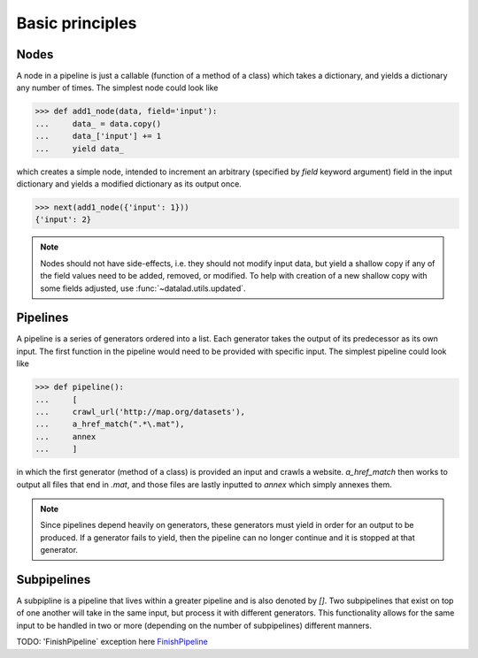Basic principles
================

Nodes
-----

A node in a pipeline is just a callable (function of a method of a class)
which takes a dictionary, and yields a dictionary any number of times.
The simplest node could look like

>>> def add1_node(data, field='input'):
...     data_ = data.copy()
...     data_['input'] += 1
...     yield data_

which creates a simple node, intended to increment an arbitrary (specified
by `field` keyword argument) field in the input dictionary and yields
a modified dictionary as its output once.

>>> next(add1_node({'input': 1}))
{'input': 2}

.. Generators::
    Generators may have been created from various different code, including,
    but not limited to, nodes or independent functions as long as they yield.
    Generators may yield a dictionary, an error message, or any number of Python
    variables. These variables may be yielded once or multiple times. A generator
    may also return as a function does, but it must yield first.

.. note::

   Nodes should not have side-effects, i.e. they should not modify input data,
   but yield a shallow copy if any of the field values need to be added, removed,
   or modified.  To help with creation of a new shallow copy with some fields
   adjusted, use :func:`~datalad.utils.updated`.

Pipelines
---------

A pipeline is a series of generators ordered into a list. Each generator takes
the output of its predecessor as its own input. The first function in the pipeline
would need to be provided with specific input. The simplest pipeline could look like

>>> def pipeline():
...     [
...     crawl_url('http://map.org/datasets'),
...     a_href_match(".*\.mat"),
...     annex
...     ]

in which the first generator (method of a class) is provided an input and crawls a website.
`a_href_match` then works to output all files that end in `.mat`, and those files are
lastly inputted to `annex` which simply annexes them.

.. note::
    Since pipelines depend heavily on generators, these generators must yield in order
    for an output to be produced. If a generator fails to yield, then the pipeline
    can no longer continue and it is stopped at that generator.

Subpipelines
------------

A subpipline is a pipeline that lives within a greater pipeline and is also denoted by `[]`.
Two subpipelines that exist on top of one another will take in the same input, but process it
with different generators. This functionality allows for the same input to be handled in two
or more (depending on the number of subpipelines) different manners.

TODO: 'FinishPipeline` exception here
`FinishPipeline <http://docs.datalad.org/en/latest/generated/datalad.crawler.pipeline.html
#datalad.crawler.pipeline.FinishPipeline>`_
